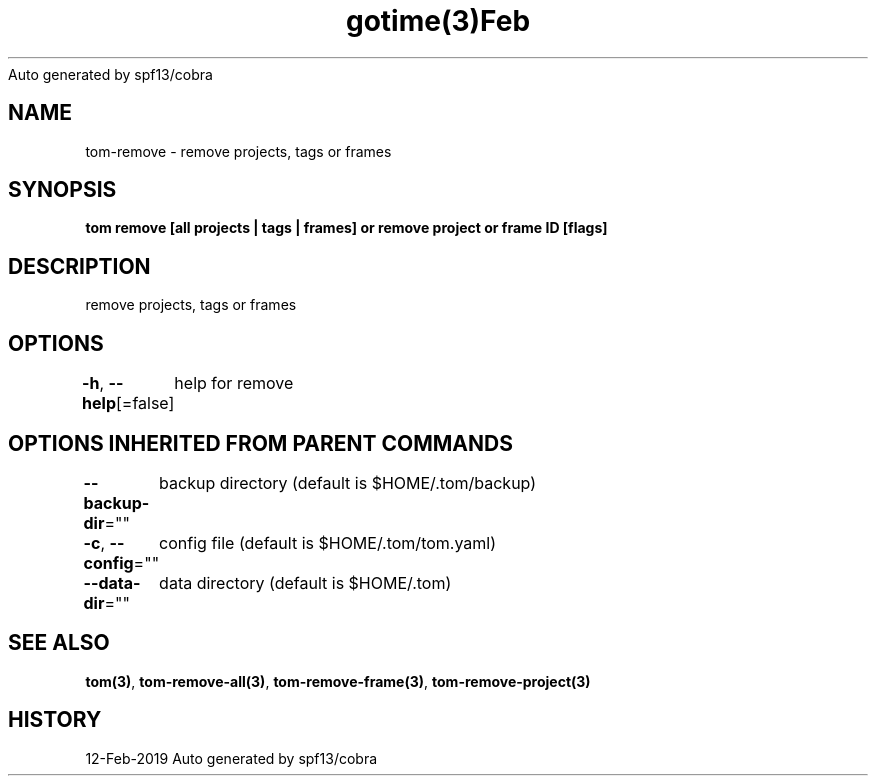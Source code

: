 .nh
.TH gotime(3)Feb 2019
Auto generated by spf13/cobra

.SH NAME
.PP
tom\-remove \- remove projects, tags or frames


.SH SYNOPSIS
.PP
\fBtom remove [all projects | tags | frames] or remove project  or frame ID [flags]\fP


.SH DESCRIPTION
.PP
remove projects, tags or frames


.SH OPTIONS
.PP
\fB\-h\fP, \fB\-\-help\fP[=false]
	help for remove


.SH OPTIONS INHERITED FROM PARENT COMMANDS
.PP
\fB\-\-backup\-dir\fP=""
	backup directory (default is $HOME/.tom/backup)

.PP
\fB\-c\fP, \fB\-\-config\fP=""
	config file (default is $HOME/.tom/tom.yaml)

.PP
\fB\-\-data\-dir\fP=""
	data directory (default is $HOME/.tom)


.SH SEE ALSO
.PP
\fBtom(3)\fP, \fBtom\-remove\-all(3)\fP, \fBtom\-remove\-frame(3)\fP, \fBtom\-remove\-project(3)\fP


.SH HISTORY
.PP
12\-Feb\-2019 Auto generated by spf13/cobra
